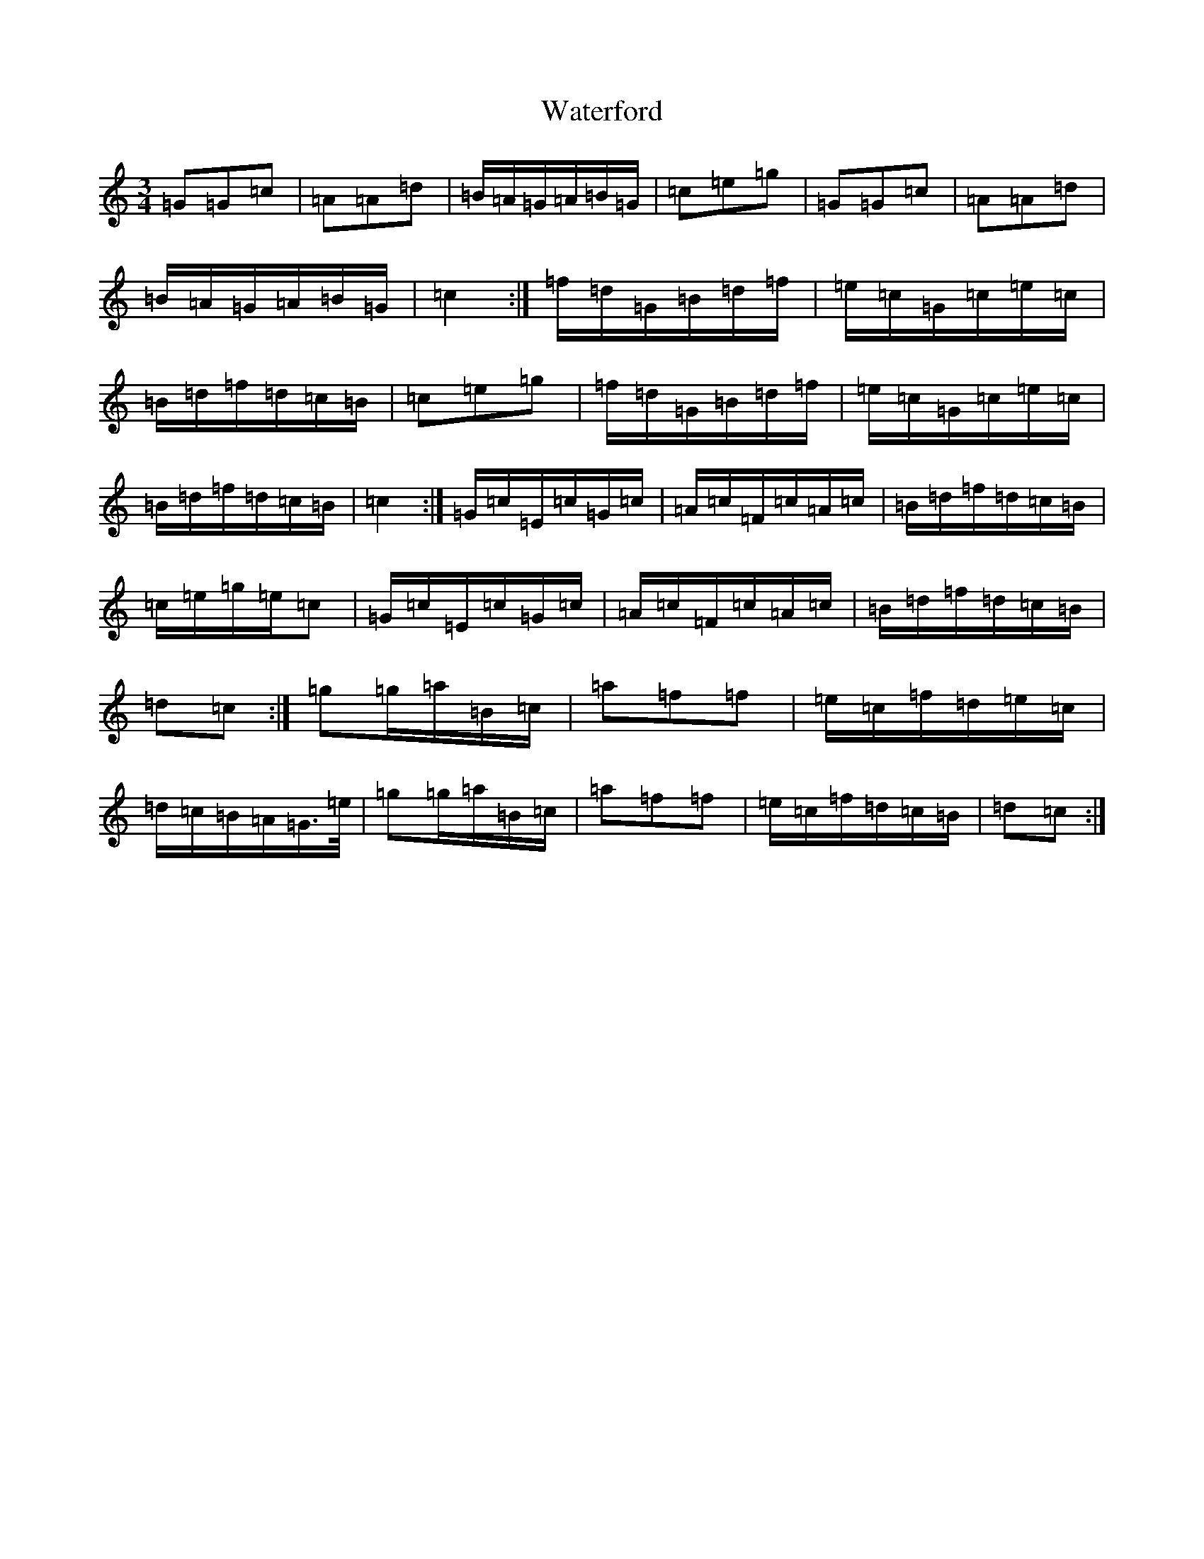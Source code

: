 X: 22148
T: Waterford
S: https://thesession.org/tunes/2603#setting15858
Z: D Major
R: waltz
M:3/4
L:1/8
K: C Major
=G=G=c|=A=A=d|=B/2=A/2=G/2=A/2=B/2=G/2|=c=e=g|=G=G=c|=A=A=d|=B/2=A/2=G/2=A/2=B/2=G/2|=c2:|=f/2=d/2=G/2=B/2=d/2=f/2|=e/2=c/2=G/2=c/2=e/2=c/2|=B/2=d/2=f/2=d/2=c/2=B/2|=c=e=g|=f/2=d/2=G/2=B/2=d/2=f/2|=e/2=c/2=G/2=c/2=e/2=c/2|=B/2=d/2=f/2=d/2=c/2=B/2|=c2:|=G/2=c/2=E/2=c/2=G/2=c/2|=A/2=c/2=F/2=c/2=A/2=c/2|=B/2=d/2=f/2=d/2=c/2=B/2|=c/2=e/2=g/2=e/2=c|=G/2=c/2=E/2=c/2=G/2=c/2|=A/2=c/2=F/2=c/2=A/2=c/2|=B/2=d/2=f/2=d/2=c/2=B/2|=d=c:|=g=g/2=a/2=B/2=c/2|=a=f=f|=e/2=c/2=f/2=d/2=e/2=c/2|=d/2=c/2=B/2=A/2=G/2>=e/2|=g=g/2=a/2=B/2=c/2|=a=f=f|=e/2=c/2=f/2=d/2=c/2=B/2|=d=c:|